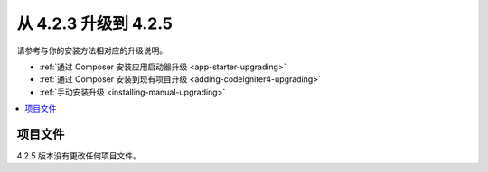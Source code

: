 #############################
从 4.2.3 升级到 4.2.5
#############################

请参考与你的安装方法相对应的升级说明。

- :ref:`通过 Composer 安装应用启动器升级 <app-starter-upgrading>`
- :ref:`通过 Composer 安装到现有项目升级 <adding-codeigniter4-upgrading>`
- :ref:`手动安装升级 <installing-manual-upgrading>`

.. contents::
    :local:
    :depth: 2

项目文件
*************

4.2.5 版本没有更改任何项目文件。
